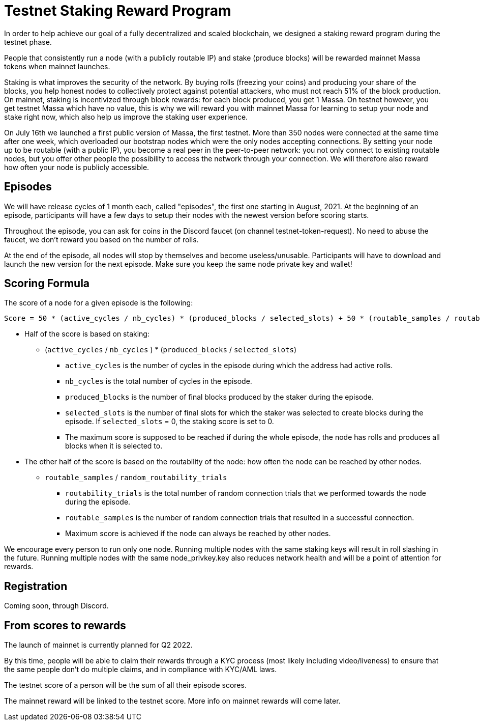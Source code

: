 # Testnet Staking Reward Program

In order to help achieve our goal of a fully decentralized and scaled blockchain, we designed a staking reward program during the testnet phase.

People that consistently run a node (with a publicly routable IP) and stake (produce blocks) will be rewarded mainnet Massa tokens when mainnet launches.

Staking is what improves the security of the network. By buying rolls (freezing your coins) and producing your share of the blocks, you help honest nodes to collectively protect against potential attackers, who must not reach 51% of the block production. On mainnet, staking is incentivized through block rewards: for each block produced, you get 1 Massa. On testnet however, you get testnet Massa which have no value, this is why we will reward you with mainnet Massa for learning to setup your node and stake right now, which also help us improve the staking user experience.

On July 16th we launched a first public version of Massa, the first testnet.
More than 350 nodes were connected at the same time after one week, which overloaded our bootstrap nodes which were the only nodes accepting connections.
By setting your node up to be routable (with a public IP), you become a real peer in the peer-to-peer network: you not only connect to existing routable nodes, but you offer other people the possibility to access the network through your connection. 
We will therefore also reward how often your node is publicly accessible.


## Episodes

We will have release cycles of 1 month each, called "episodes", the first one starting in August, 2021.
At the beginning of an episode, participants will have a few days to setup their nodes with the newest version before scoring starts.

Throughout the episode, you can ask for coins in the Discord faucet (on channel testnet-token-request). No need to abuse the faucet, we don't reward you based on the number of rolls.

At the end of the episode, all nodes will stop by themselves and become useless/unusable. Participants will have to download and launch the new version for the next episode. Make sure you keep the same node private key and wallet!


## Scoring Formula

The score of a node for a given episode is the following:
```
Score = 50 * (active_cycles / nb_cycles) * (produced_blocks / selected_slots) + 50 * (routable_samples / routability_trials)

```

* Half of the score is based on staking:
** (`active_cycles` / `nb_cycles` ) * (`produced_blocks` / `selected_slots`)
*** `active_cycles` is the number of cycles in the episode during which the address had active rolls.
*** `nb_cycles` is the total number of cycles in the episode.
*** `produced_blocks` is the number of final blocks produced by the staker during the episode.
*** `selected_slots` is the number of final slots for which the staker was selected to create blocks during the episode. If `selected_slots` = 0, the staking score is set to 0.
*** The maximum score is supposed to be reached if during the whole episode, the node has rolls and produces all blocks when it is selected to.
* The other half of the score is based on the routability of the node: how often the node can be reached by other nodes.
** `routable_samples` / `random_routability_trials`
*** `routability_trials` is the total number of random connection trials that we performed towards the node during the episode.
*** `routable_samples` is the number of random connection trials that resulted in a successful connection.
*** Maximum score is achieved if the node can always be reached by other nodes.

We encourage every person to run only one node.
Running multiple nodes with the same staking keys will result in roll slashing in the future.
Running multiple nodes with the same node_privkey.key also reduces network health and will be a point of attention for rewards.

## Registration

Coming soon, through Discord.


## From scores to rewards

The launch of mainnet is currently planned for Q2 2022.

By this time, people will be able to claim their rewards through a KYC process (most likely including video/liveness) to ensure that the same people don't do multiple claims, and in compliance with KYC/AML laws.

The testnet score of a person will be the sum of all their episode scores. 

The mainnet reward will be linked to the testnet score. More info on mainnet rewards will come later.
